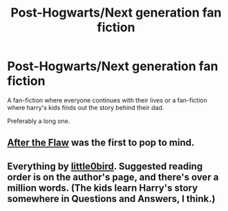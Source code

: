 #+TITLE: Post-Hogwarts/Next generation fan fiction

* Post-Hogwarts/Next generation fan fiction
:PROPERTIES:
:Author: vs142
:Score: 2
:DateUnix: 1406203289.0
:DateShort: 2014-Jul-24
:FlairText: Request
:END:
A fan-fiction where everyone continues with their lives or a fan-fiction where harry's kids finds out the story behind their dad.

Preferably a long one.


** [[http://thequidditchpitch.org/viewstory.php?sid=5798&index=1][After the Flaw]] was the first to pop to mind.
:PROPERTIES:
:Author: lifelesseyes
:Score: 2
:DateUnix: 1406214402.0
:DateShort: 2014-Jul-24
:END:


** Everything by [[https://www.fanfiction.net/u/1443437/little0bird][little0bird]]. Suggested reading order is on the author's page, and there's over a million words. (The kids learn Harry's story somewhere in Questions and Answers, I think.)
:PROPERTIES:
:Author: a_marie_z
:Score: 2
:DateUnix: 1406217731.0
:DateShort: 2014-Jul-24
:END:
